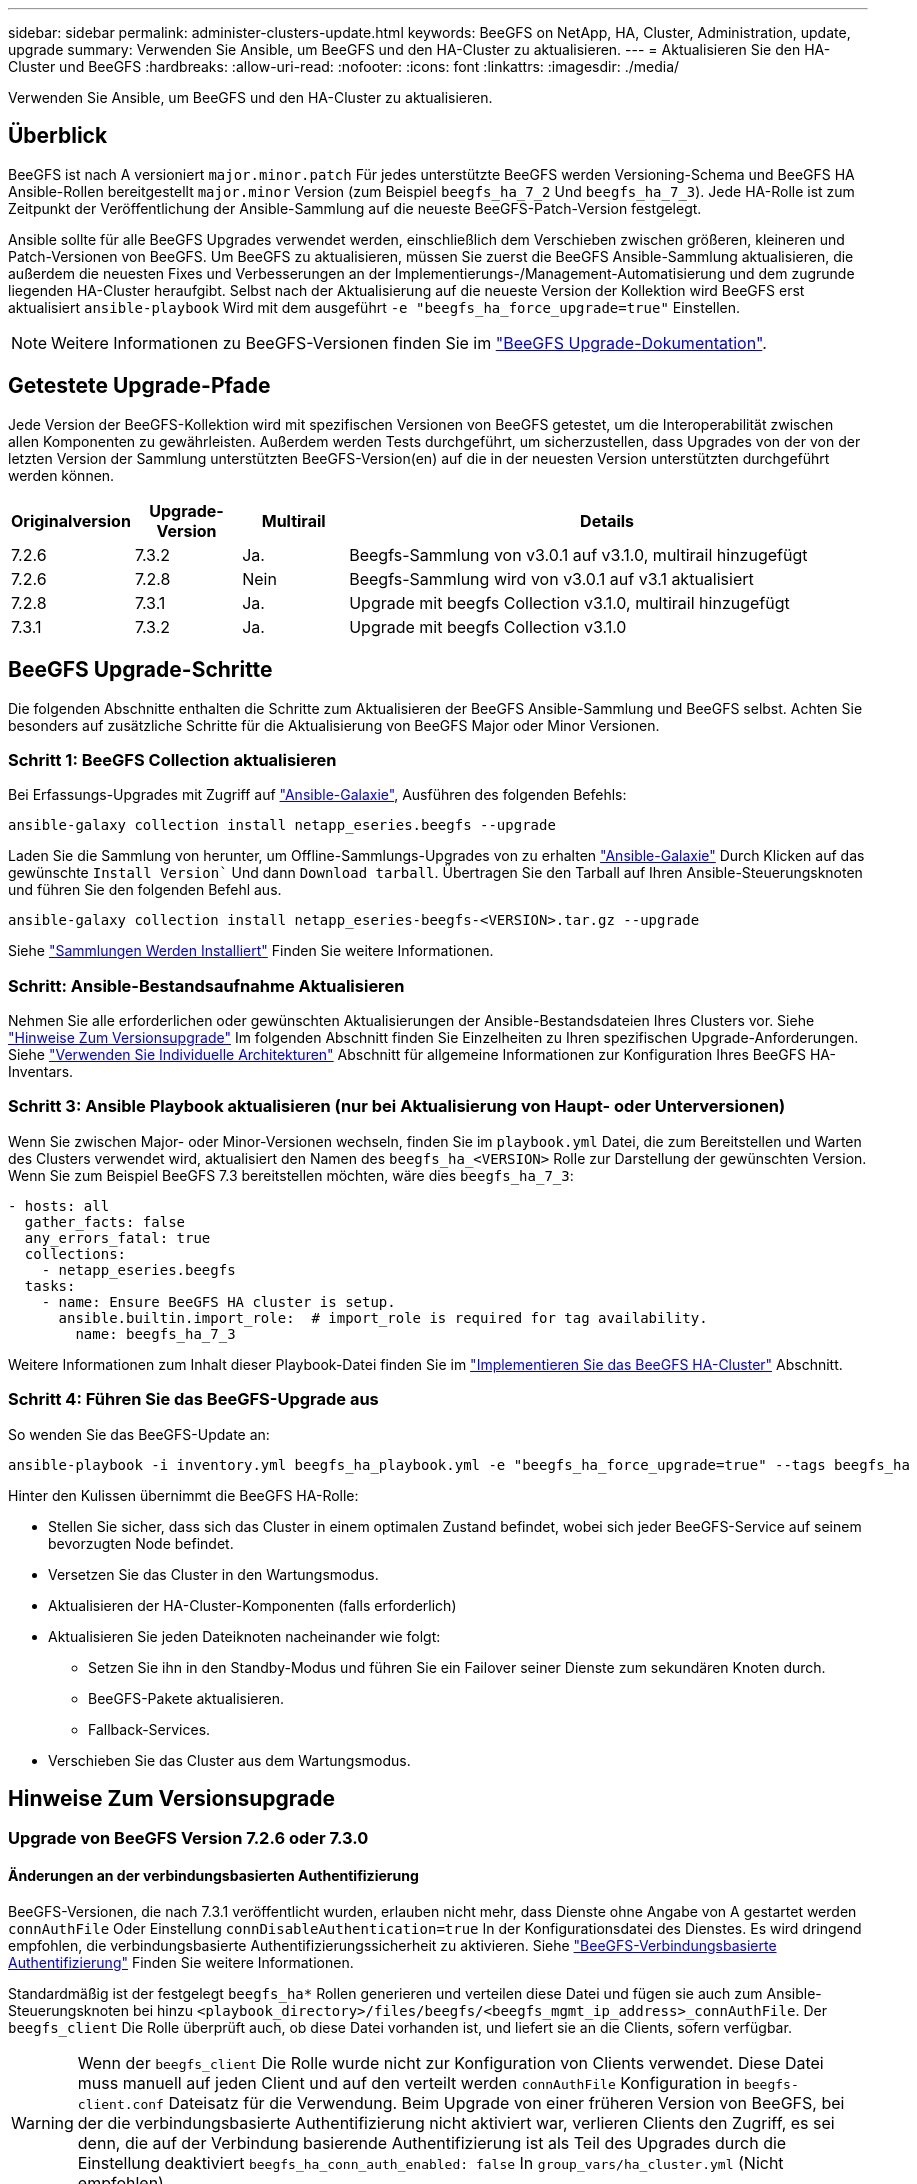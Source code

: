 ---
sidebar: sidebar 
permalink: administer-clusters-update.html 
keywords: BeeGFS on NetApp, HA, Cluster, Administration, update, upgrade 
summary: Verwenden Sie Ansible, um BeeGFS und den HA-Cluster zu aktualisieren. 
---
= Aktualisieren Sie den HA-Cluster und BeeGFS
:hardbreaks:
:allow-uri-read: 
:nofooter: 
:icons: font
:linkattrs: 
:imagesdir: ./media/


[role="lead"]
Verwenden Sie Ansible, um BeeGFS und den HA-Cluster zu aktualisieren.



== Überblick

BeeGFS ist nach A versioniert `major.minor.patch` Für jedes unterstützte BeeGFS werden Versioning-Schema und BeeGFS HA Ansible-Rollen bereitgestellt `major.minor` Version (zum Beispiel `beegfs_ha_7_2` Und `beegfs_ha_7_3`). Jede HA-Rolle ist zum Zeitpunkt der Veröffentlichung der Ansible-Sammlung auf die neueste BeeGFS-Patch-Version festgelegt.

Ansible sollte für alle BeeGFS Upgrades verwendet werden, einschließlich dem Verschieben zwischen größeren, kleineren und Patch-Versionen von BeeGFS. Um BeeGFS zu aktualisieren, müssen Sie zuerst die BeeGFS Ansible-Sammlung aktualisieren, die außerdem die neuesten Fixes und Verbesserungen an der Implementierungs-/Management-Automatisierung und dem zugrunde liegenden HA-Cluster heraufgibt. Selbst nach der Aktualisierung auf die neueste Version der Kollektion wird BeeGFS erst aktualisiert `ansible-playbook` Wird mit dem ausgeführt `-e "beegfs_ha_force_upgrade=true"` Einstellen.


NOTE: Weitere Informationen zu BeeGFS-Versionen finden Sie im link:https://doc.beegfs.io/latest/advanced_topics/upgrade.html["BeeGFS Upgrade-Dokumentation"^].



== Getestete Upgrade-Pfade

Jede Version der BeeGFS-Kollektion wird mit spezifischen Versionen von BeeGFS getestet, um die Interoperabilität zwischen allen Komponenten zu gewährleisten. Außerdem werden Tests durchgeführt, um sicherzustellen, dass Upgrades von der von der letzten Version der Sammlung unterstützten BeeGFS-Version(en) auf die in der neuesten Version unterstützten durchgeführt werden können.

[cols="1,1,1,5"]
|===
| Originalversion | Upgrade-Version | Multirail | Details 


| 7.2.6 | 7.3.2 | Ja. | Beegfs-Sammlung von v3.0.1 auf v3.1.0, multirail hinzugefügt 


| 7.2.6 | 7.2.8 | Nein | Beegfs-Sammlung wird von v3.0.1 auf v3.1 aktualisiert 


| 7.2.8 | 7.3.1 | Ja. | Upgrade mit beegfs Collection v3.1.0, multirail hinzugefügt 


| 7.3.1 | 7.3.2 | Ja. | Upgrade mit beegfs Collection v3.1.0 
|===


== BeeGFS Upgrade-Schritte

Die folgenden Abschnitte enthalten die Schritte zum Aktualisieren der BeeGFS Ansible-Sammlung und BeeGFS selbst. Achten Sie besonders auf zusätzliche Schritte für die Aktualisierung von BeeGFS Major oder Minor Versionen.



=== Schritt 1: BeeGFS Collection aktualisieren

Bei Erfassungs-Upgrades mit Zugriff auf link:https://galaxy.ansible.com/netapp_eseries/beegfs["Ansible-Galaxie"^], Ausführen des folgenden Befehls:

[source, console]
----
ansible-galaxy collection install netapp_eseries.beegfs --upgrade
----
Laden Sie die Sammlung von herunter, um Offline-Sammlungs-Upgrades von zu erhalten link:https://galaxy.ansible.com/netapp_eseries/beegfs["Ansible-Galaxie"^] Durch Klicken auf das gewünschte `Install Version`` Und dann `Download tarball`. Übertragen Sie den Tarball auf Ihren Ansible-Steuerungsknoten und führen Sie den folgenden Befehl aus.

[source, console]
----
ansible-galaxy collection install netapp_eseries-beegfs-<VERSION>.tar.gz --upgrade
----
Siehe link:https://docs.ansible.com/ansible/latest/collections_guide/collections_installing.html["Sammlungen Werden Installiert"^] Finden Sie weitere Informationen.



=== Schritt: Ansible-Bestandsaufnahme Aktualisieren

Nehmen Sie alle erforderlichen oder gewünschten Aktualisierungen der Ansible-Bestandsdateien Ihres Clusters vor. Siehe link:administer-clusters-update.html#version-upgrade-notes["Hinweise Zum Versionsupgrade"] Im folgenden Abschnitt finden Sie Einzelheiten zu Ihren spezifischen Upgrade-Anforderungen. Siehe link:custom-architectures-overview.html["Verwenden Sie Individuelle Architekturen"^] Abschnitt für allgemeine Informationen zur Konfiguration Ihres BeeGFS HA-Inventars.



=== Schritt 3: Ansible Playbook aktualisieren (nur bei Aktualisierung von Haupt- oder Unterversionen)

Wenn Sie zwischen Major- oder Minor-Versionen wechseln, finden Sie im `playbook.yml` Datei, die zum Bereitstellen und Warten des Clusters verwendet wird, aktualisiert den Namen des `beegfs_ha_<VERSION>` Rolle zur Darstellung der gewünschten Version. Wenn Sie zum Beispiel BeeGFS 7.3 bereitstellen möchten, wäre dies `beegfs_ha_7_3`:

[source, yaml]
----
- hosts: all
  gather_facts: false
  any_errors_fatal: true
  collections:
    - netapp_eseries.beegfs
  tasks:
    - name: Ensure BeeGFS HA cluster is setup.
      ansible.builtin.import_role:  # import_role is required for tag availability.
        name: beegfs_ha_7_3
----
Weitere Informationen zum Inhalt dieser Playbook-Datei finden Sie im link:custom-architectures-deploy-ha-cluster.html["Implementieren Sie das BeeGFS HA-Cluster"^] Abschnitt.



=== Schritt 4: Führen Sie das BeeGFS-Upgrade aus

So wenden Sie das BeeGFS-Update an:

[source, console]
----
ansible-playbook -i inventory.yml beegfs_ha_playbook.yml -e "beegfs_ha_force_upgrade=true" --tags beegfs_ha
----
Hinter den Kulissen übernimmt die BeeGFS HA-Rolle:

* Stellen Sie sicher, dass sich das Cluster in einem optimalen Zustand befindet, wobei sich jeder BeeGFS-Service auf seinem bevorzugten Node befindet.
* Versetzen Sie das Cluster in den Wartungsmodus.
* Aktualisieren der HA-Cluster-Komponenten (falls erforderlich)
* Aktualisieren Sie jeden Dateiknoten nacheinander wie folgt:
+
** Setzen Sie ihn in den Standby-Modus und führen Sie ein Failover seiner Dienste zum sekundären Knoten durch.
** BeeGFS-Pakete aktualisieren.
** Fallback-Services.


* Verschieben Sie das Cluster aus dem Wartungsmodus.




== Hinweise Zum Versionsupgrade



=== Upgrade von BeeGFS Version 7.2.6 oder 7.3.0



==== Änderungen an der verbindungsbasierten Authentifizierung

BeeGFS-Versionen, die nach 7.3.1 veröffentlicht wurden, erlauben nicht mehr, dass Dienste ohne Angabe von A gestartet werden `connAuthFile` Oder Einstellung `connDisableAuthentication=true` In der Konfigurationsdatei des Dienstes. Es wird dringend empfohlen, die verbindungsbasierte Authentifizierungssicherheit zu aktivieren. Siehe link:https://doc.beegfs.io/7.3.2/advanced_topics/authentication.html#connectionbasedauth["BeeGFS-Verbindungsbasierte Authentifizierung"^] Finden Sie weitere Informationen.

Standardmäßig ist der festgelegt `beegfs_ha*` Rollen generieren und verteilen diese Datei und fügen sie auch zum Ansible-Steuerungsknoten bei hinzu `<playbook_directory>/files/beegfs/<beegfs_mgmt_ip_address>_connAuthFile`. Der `beegfs_client` Die Rolle überprüft auch, ob diese Datei vorhanden ist, und liefert sie an die Clients, sofern verfügbar.


WARNING: Wenn der `beegfs_client` Die Rolle wurde nicht zur Konfiguration von Clients verwendet. Diese Datei muss manuell auf jeden Client und auf den verteilt werden `connAuthFile` Konfiguration in `beegfs-client.conf` Dateisatz für die Verwendung. Beim Upgrade von einer früheren Version von BeeGFS, bei der die verbindungsbasierte Authentifizierung nicht aktiviert war, verlieren Clients den Zugriff, es sei denn, die auf der Verbindung basierende Authentifizierung ist als Teil des Upgrades durch die Einstellung deaktiviert `beegfs_ha_conn_auth_enabled: false` In `group_vars/ha_cluster.yml` (Nicht empfohlen).

Weitere Details und alternative Konfigurationsoptionen finden Sie im Schritt zur Konfiguration der Verbindungsauthentifizierung im link:custom-architectures-inventory-common-file-node-configuration.html["Festlegen Der Konfiguration Des Gemeinsamen Dateiknotens"^] Abschnitt.
